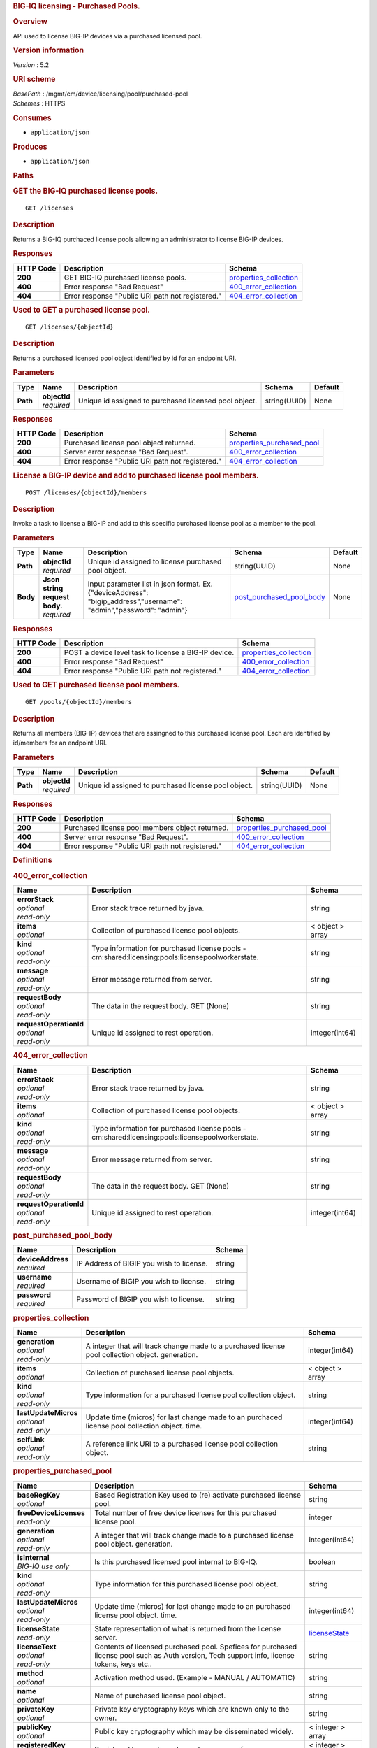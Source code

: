 .. raw:: html

   <div id="header">

.. rubric:: BIG-IQ licensing - Purchased Pools.
   :name: big-iq-licensing---purchased-pools.

.. raw:: html

   </div>

.. raw:: html

   <div id="content">

.. raw:: html

   <div class="sect1">

.. rubric:: Overview
   :name: _overview

.. raw:: html

   <div class="sectionbody">

.. raw:: html

   <div class="paragraph">

API used to license BIG-IP devices via a purchased licensed pool.

.. raw:: html

   </div>

.. raw:: html

   <div class="sect2">

.. rubric:: Version information
   :name: _version_information

.. raw:: html

   <div class="paragraph">

*Version* : 5.2

.. raw:: html

   </div>

.. raw:: html

   </div>

.. raw:: html

   <div class="sect2">

.. rubric:: URI scheme
   :name: _uri_scheme

.. raw:: html

   <div class="paragraph">

| *BasePath* : /mgmt/cm/device/licensing/pool/purchased-pool
| *Schemes* : HTTPS

.. raw:: html

   </div>

.. raw:: html

   </div>

.. raw:: html

   <div class="sect2">

.. rubric:: Consumes
   :name: _consumes

.. raw:: html

   <div class="ulist">

-  ``application/json``

.. raw:: html

   </div>

.. raw:: html

   </div>

.. raw:: html

   <div class="sect2">

.. rubric:: Produces
   :name: _produces

.. raw:: html

   <div class="ulist">

-  ``application/json``

.. raw:: html

   </div>

.. raw:: html

   </div>

.. raw:: html

   </div>

.. raw:: html

   </div>

.. raw:: html

   <div class="sect1">

.. rubric:: Paths
   :name: _paths

.. raw:: html

   <div class="sectionbody">

.. raw:: html

   <div class="sect2">

.. rubric:: GET the BIG-IQ purchased license pools.
   :name: _pools_get

.. raw:: html

   <div class="literalblock">

.. raw:: html

   <div class="content">

::

    GET /licenses

.. raw:: html

   </div>

.. raw:: html

   </div>

.. raw:: html

   <div class="sect3">

.. rubric:: Description
   :name: _description

.. raw:: html

   <div class="paragraph">

Returns a BIG-IQ purchaced license pools allowing an administrator to
license BIG-IP devices.

.. raw:: html

   </div>

.. raw:: html

   </div>

.. raw:: html

   <div class="sect3">

.. rubric:: Responses
   :name: _responses

+-------------+----------------------------------------------------+--------------------------------------------------------+
| HTTP Code   | Description                                        | Schema                                                 |
+=============+====================================================+========================================================+
| **200**     | GET BIG-IQ purchased license pools.                | `properties\_collection <#_properties_collection>`__   |
+-------------+----------------------------------------------------+--------------------------------------------------------+
| **400**     | Error response "Bad Request"                       | `400\_error\_collection <#_400_error_collection>`__    |
+-------------+----------------------------------------------------+--------------------------------------------------------+
| **404**     | Error response "Public URI path not registered."   | `404\_error\_collection <#_404_error_collection>`__    |
+-------------+----------------------------------------------------+--------------------------------------------------------+

.. raw:: html

   </div>

.. raw:: html

   </div>

.. raw:: html

   <div class="sect2">

.. rubric:: Used to GET a purchased license pool.
   :name: _pools_objectid_get

.. raw:: html

   <div class="literalblock">

.. raw:: html

   <div class="content">

::

    GET /licenses/{objectId}

.. raw:: html

   </div>

.. raw:: html

   </div>

.. raw:: html

   <div class="sect3">

.. rubric:: Description
   :name: _description_2

.. raw:: html

   <div class="paragraph">

Returns a purchased licensed pool object identified by id for an
endpoint URI.

.. raw:: html

   </div>

.. raw:: html

   </div>

.. raw:: html

   <div class="sect3">

.. rubric:: Parameters
   :name: _parameters

+------------+------------------+---------------------------------------------------------+----------------+-----------+
| Type       | Name             | Description                                             | Schema         | Default   |
+============+==================+=========================================================+================+===========+
| **Path**   | | **objectId**   | Unique id assigned to purchased licensed pool object.   | string(UUID)   | None      |
|            | | *required*     |                                                         |                |           |
+------------+------------------+---------------------------------------------------------+----------------+-----------+

.. raw:: html

   </div>

.. raw:: html

   <div class="sect3">

.. rubric:: Responses
   :name: _responses_2

+-------------+----------------------------------------------------+-----------------------------------------------------------------+
| HTTP Code   | Description                                        | Schema                                                          |
+=============+====================================================+=================================================================+
| **200**     | Purchased license pool object returned.            | `properties\_purchased\_pool <#_properties_purchased_pool>`__   |
+-------------+----------------------------------------------------+-----------------------------------------------------------------+
| **400**     | Server error response "Bad Request".               | `400\_error\_collection <#_400_error_collection>`__             |
+-------------+----------------------------------------------------+-----------------------------------------------------------------+
| **404**     | Error response "Public URI path not registered."   | `404\_error\_collection <#_404_error_collection>`__             |
+-------------+----------------------------------------------------+-----------------------------------------------------------------+

.. raw:: html

   </div>

.. raw:: html

   </div>

.. raw:: html

   <div class="sect2">

.. rubric:: License a BIG-IP device and add to purchased license pool
   members.
   :name: _pools_objectid_members_post

.. raw:: html

   <div class="literalblock">

.. raw:: html

   <div class="content">

::

    POST /licenses/{objectId}/members

.. raw:: html

   </div>

.. raw:: html

   </div>

.. raw:: html

   <div class="sect3">

.. rubric:: Description
   :name: _description_3

.. raw:: html

   <div class="paragraph">

Invoke a task to license a BIG-IP and add to this specific purchased
license pool as a member to the pool.

.. raw:: html

   </div>

.. raw:: html

   </div>

.. raw:: html

   <div class="sect3">

.. rubric:: Parameters
   :name: _parameters_2

+------------+-----------------------------------+------------------------------------------------------------------------------------------------------------------------+----------------------------------------------------------------+-----------+
| Type       | Name                              | Description                                                                                                            | Schema                                                         | Default   |
+============+===================================+========================================================================================================================+================================================================+===========+
| **Path**   | | **objectId**                    | Unique id assigned to license purchased pool object.                                                                   | string(UUID)                                                   | None      |
|            | | *required*                      |                                                                                                                        |                                                                |           |
+------------+-----------------------------------+------------------------------------------------------------------------------------------------------------------------+----------------------------------------------------------------+-----------+
| **Body**   | | **Json string request body.**   | Input parameter list in json format. Ex. {"deviceAddress": "bigip\_address","username": "admin","password": "admin"}   | `post\_purchased\_pool\_body <#_post_purchased_pool_body>`__   | None      |
|            | | *required*                      |                                                                                                                        |                                                                |           |
+------------+-----------------------------------+------------------------------------------------------------------------------------------------------------------------+----------------------------------------------------------------+-----------+

.. raw:: html

   </div>

.. raw:: html

   <div class="sect3">

.. rubric:: Responses
   :name: _responses_3

+-------------+--------------------------------------------------------+--------------------------------------------------------+
| HTTP Code   | Description                                            | Schema                                                 |
+=============+========================================================+========================================================+
| **200**     | POST a device level task to license a BIG-IP device.   | `properties\_collection <#_properties_collection>`__   |
+-------------+--------------------------------------------------------+--------------------------------------------------------+
| **400**     | Error response "Bad Request"                           | `400\_error\_collection <#_400_error_collection>`__    |
+-------------+--------------------------------------------------------+--------------------------------------------------------+
| **404**     | Error response "Public URI path not registered."       | `404\_error\_collection <#_404_error_collection>`__    |
+-------------+--------------------------------------------------------+--------------------------------------------------------+

.. raw:: html

   </div>

.. raw:: html

   </div>

.. raw:: html

   <div class="sect2">

.. rubric:: Used to GET purchased license pool members.
   :name: _pools_objectid_members_get

.. raw:: html

   <div class="literalblock">

.. raw:: html

   <div class="content">

::

    GET /pools/{objectId}/members

.. raw:: html

   </div>

.. raw:: html

   </div>

.. raw:: html

   <div class="sect3">

.. rubric:: Description
   :name: _description_4

.. raw:: html

   <div class="paragraph">

Returns all members (BIG-IP) devices that are assingned to this
purchased license pool. Each are identified by id/members for an
endpoint URI.

.. raw:: html

   </div>

.. raw:: html

   </div>

.. raw:: html

   <div class="sect3">

.. rubric:: Parameters
   :name: _parameters_3

+------------+------------------+--------------------------------------------------------+----------------+-----------+
| Type       | Name             | Description                                            | Schema         | Default   |
+============+==================+========================================================+================+===========+
| **Path**   | | **objectId**   | Unique id assigned to purchased license pool object.   | string(UUID)   | None      |
|            | | *required*     |                                                        |                |           |
+------------+------------------+--------------------------------------------------------+----------------+-----------+

.. raw:: html

   </div>

.. raw:: html

   <div class="sect3">

.. rubric:: Responses
   :name: _responses_4

+-------------+----------------------------------------------------+-----------------------------------------------------------------+
| HTTP Code   | Description                                        | Schema                                                          |
+=============+====================================================+=================================================================+
| **200**     | Purchased license pool members object returned.    | `properties\_purchased\_pool <#_properties_purchased_pool>`__   |
+-------------+----------------------------------------------------+-----------------------------------------------------------------+
| **400**     | Server error response "Bad Request".               | `400\_error\_collection <#_400_error_collection>`__             |
+-------------+----------------------------------------------------+-----------------------------------------------------------------+
| **404**     | Error response "Public URI path not registered."   | `404\_error\_collection <#_404_error_collection>`__             |
+-------------+----------------------------------------------------+-----------------------------------------------------------------+

.. raw:: html

   </div>

.. raw:: html

   </div>

.. raw:: html

   </div>

.. raw:: html

   </div>

.. raw:: html

   <div class="sect1">

.. rubric:: Definitions
   :name: _definitions

.. raw:: html

   <div class="sectionbody">

.. raw:: html

   <div class="sect2">

.. rubric:: 400\_error\_collection
   :name: _400_error_collection

+----------------------------+----------------------------------------------------------------------------------------------------+--------------------+
| Name                       | Description                                                                                        | Schema             |
+============================+====================================================================================================+====================+
| | **errorStack**           | Error stack trace returned by java.                                                                | string             |
| | *optional*               |                                                                                                    |                    |
| | *read-only*              |                                                                                                    |                    |
+----------------------------+----------------------------------------------------------------------------------------------------+--------------------+
| | **items**                | Collection of purchased license pool objects.                                                      | < object > array   |
| | *optional*               |                                                                                                    |                    |
+----------------------------+----------------------------------------------------------------------------------------------------+--------------------+
| | **kind**                 | Type information for purchased license pools - cm:shared:licensing:pools:licensepoolworkerstate.   | string             |
| | *optional*               |                                                                                                    |                    |
| | *read-only*              |                                                                                                    |                    |
+----------------------------+----------------------------------------------------------------------------------------------------+--------------------+
| | **message**              | Error message returned from server.                                                                | string             |
| | *optional*               |                                                                                                    |                    |
| | *read-only*              |                                                                                                    |                    |
+----------------------------+----------------------------------------------------------------------------------------------------+--------------------+
| | **requestBody**          | The data in the request body. GET (None)                                                           | string             |
| | *optional*               |                                                                                                    |                    |
| | *read-only*              |                                                                                                    |                    |
+----------------------------+----------------------------------------------------------------------------------------------------+--------------------+
| | **requestOperationId**   | Unique id assigned to rest operation.                                                              | integer(int64)     |
| | *optional*               |                                                                                                    |                    |
| | *read-only*              |                                                                                                    |                    |
+----------------------------+----------------------------------------------------------------------------------------------------+--------------------+

.. raw:: html

   </div>

.. raw:: html

   <div class="sect2">

.. rubric:: 404\_error\_collection
   :name: _404_error_collection

+----------------------------+----------------------------------------------------------------------------------------------------+--------------------+
| Name                       | Description                                                                                        | Schema             |
+============================+====================================================================================================+====================+
| | **errorStack**           | Error stack trace returned by java.                                                                | string             |
| | *optional*               |                                                                                                    |                    |
| | *read-only*              |                                                                                                    |                    |
+----------------------------+----------------------------------------------------------------------------------------------------+--------------------+
| | **items**                | Collection of purchased license pool objects.                                                      | < object > array   |
| | *optional*               |                                                                                                    |                    |
+----------------------------+----------------------------------------------------------------------------------------------------+--------------------+
| | **kind**                 | Type information for purchased license pools - cm:shared:licensing:pools:licensepoolworkerstate.   | string             |
| | *optional*               |                                                                                                    |                    |
| | *read-only*              |                                                                                                    |                    |
+----------------------------+----------------------------------------------------------------------------------------------------+--------------------+
| | **message**              | Error message returned from server.                                                                | string             |
| | *optional*               |                                                                                                    |                    |
| | *read-only*              |                                                                                                    |                    |
+----------------------------+----------------------------------------------------------------------------------------------------+--------------------+
| | **requestBody**          | The data in the request body. GET (None)                                                           | string             |
| | *optional*               |                                                                                                    |                    |
| | *read-only*              |                                                                                                    |                    |
+----------------------------+----------------------------------------------------------------------------------------------------+--------------------+
| | **requestOperationId**   | Unique id assigned to rest operation.                                                              | integer(int64)     |
| | *optional*               |                                                                                                    |                    |
| | *read-only*              |                                                                                                    |                    |
+----------------------------+----------------------------------------------------------------------------------------------------+--------------------+

.. raw:: html

   </div>

.. raw:: html

   <div class="sect2">

.. rubric:: post\_purchased\_pool\_body
   :name: _post_purchased_pool_body

+-----------------------+--------------------------------------------+----------+
| Name                  | Description                                | Schema   |
+=======================+============================================+==========+
| | **deviceAddress**   | IP Address of BIGIP you wish to license.   | string   |
| | *required*          |                                            |          |
+-----------------------+--------------------------------------------+----------+
| | **username**        | Username of BIGIP you wish to license.     | string   |
| | *required*          |                                            |          |
+-----------------------+--------------------------------------------+----------+
| | **password**        | Password of BIGIP you wish to license.     | string   |
| | *required*          |                                            |          |
+-----------------------+--------------------------------------------+----------+

.. raw:: html

   </div>

.. raw:: html

   <div class="sect2">

.. rubric:: properties\_collection
   :name: _properties_collection

+--------------------------+----------------------------------------------------------------------------------------------------+--------------------+
| Name                     | Description                                                                                        | Schema             |
+==========================+====================================================================================================+====================+
| | **generation**         | A integer that will track change made to a purchased license pool collection object. generation.   | integer(int64)     |
| | *optional*             |                                                                                                    |                    |
| | *read-only*            |                                                                                                    |                    |
+--------------------------+----------------------------------------------------------------------------------------------------+--------------------+
| | **items**              | Collection of purchased license pool objects.                                                      | < object > array   |
| | *optional*             |                                                                                                    |                    |
+--------------------------+----------------------------------------------------------------------------------------------------+--------------------+
| | **kind**               | Type information for a purchased license pool collection object.                                   | string             |
| | *optional*             |                                                                                                    |                    |
| | *read-only*            |                                                                                                    |                    |
+--------------------------+----------------------------------------------------------------------------------------------------+--------------------+
| | **lastUpdateMicros**   | Update time (micros) for last change made to an purchaced license pool collection object. time.    | integer(int64)     |
| | *optional*             |                                                                                                    |                    |
| | *read-only*            |                                                                                                    |                    |
+--------------------------+----------------------------------------------------------------------------------------------------+--------------------+
| | **selfLink**           | A reference link URI to a purchased license pool collection object.                                | string             |
| | *optional*             |                                                                                                    |                    |
| | *read-only*            |                                                                                                    |                    |
+--------------------------+----------------------------------------------------------------------------------------------------+--------------------+

.. raw:: html

   </div>

.. raw:: html

   <div class="sect2">

.. rubric:: properties\_purchased\_pool
   :name: _properties_purchased_pool

+-----------------------------+------------------------------------------------------------------------------------------------------------------------------------------------+---------------------------------------------------------------+
| Name                        | Description                                                                                                                                    | Schema                                                        |
+=============================+================================================================================================================================================+===============================================================+
| | **baseRegKey**            | Based Registration Key used to (re) activate purchased license pool.                                                                           | string                                                        |
| | *optional*                |                                                                                                                                                |                                                               |
+-----------------------------+------------------------------------------------------------------------------------------------------------------------------------------------+---------------------------------------------------------------+
| | **freeDeviceLicenses**    | Total number of free device licenses for this purchased license pool.                                                                          | integer                                                       |
| | *read-only*               |                                                                                                                                                |                                                               |
+-----------------------------+------------------------------------------------------------------------------------------------------------------------------------------------+---------------------------------------------------------------+
| | **generation**            | A integer that will track change made to a purchased license pool object. generation.                                                          | integer(int64)                                                |
| | *optional*                |                                                                                                                                                |                                                               |
| | *read-only*               |                                                                                                                                                |                                                               |
+-----------------------------+------------------------------------------------------------------------------------------------------------------------------------------------+---------------------------------------------------------------+
| | **isInternal**            | Is this purchased licensed pool internal to BIG-IQ.                                                                                            | boolean                                                       |
| | *BIG-IQ use only*         |                                                                                                                                                |                                                               |
+-----------------------------+------------------------------------------------------------------------------------------------------------------------------------------------+---------------------------------------------------------------+
| | **kind**                  | Type information for this purchased license pool object.                                                                                       | string                                                        |
| | *optional*                |                                                                                                                                                |                                                               |
| | *read-only*               |                                                                                                                                                |                                                               |
+-----------------------------+------------------------------------------------------------------------------------------------------------------------------------------------+---------------------------------------------------------------+
| | **lastUpdateMicros**      | Update time (micros) for last change made to an purchased license pool object. time.                                                           | integer(int64)                                                |
| | *optional*                |                                                                                                                                                |                                                               |
| | *read-only*               |                                                                                                                                                |                                                               |
+-----------------------------+------------------------------------------------------------------------------------------------------------------------------------------------+---------------------------------------------------------------+
| | **licenseState**          | State representation of what is returned from the license server.                                                                              | `licenseState <#_properties_purchased_pool_licensestate>`__   |
| | *read-only*               |                                                                                                                                                |                                                               |
+-----------------------------+------------------------------------------------------------------------------------------------------------------------------------------------+---------------------------------------------------------------+
| | **licenseText**           | Contents of licensed purchased pool. Spefices for purchased license pool such as Auth version, Tech support info, license tokens, keys etc..   | string                                                        |
| | *optional*                |                                                                                                                                                |                                                               |
| | *read-only*               |                                                                                                                                                |                                                               |
+-----------------------------+------------------------------------------------------------------------------------------------------------------------------------------------+---------------------------------------------------------------+
| | **method**                | Activation method used. (Example - MANUAL / AUTOMATIC)                                                                                         | string                                                        |
| | *optional*                |                                                                                                                                                |                                                               |
+-----------------------------+------------------------------------------------------------------------------------------------------------------------------------------------+---------------------------------------------------------------+
| | **name**                  | Name of purchased license pool object.                                                                                                         | string                                                        |
| | *optional*                |                                                                                                                                                |                                                               |
+-----------------------------+------------------------------------------------------------------------------------------------------------------------------------------------+---------------------------------------------------------------+
| | **privateKey**            | Private key cryptography keys which are known only to the owner.                                                                               | string                                                        |
| | *optional*                |                                                                                                                                                |                                                               |
+-----------------------------+------------------------------------------------------------------------------------------------------------------------------------------------+---------------------------------------------------------------+
| | **publicKey**             | Public key cryptography which may be disseminated widely.                                                                                      | < integer > array                                             |
| | *optional*                |                                                                                                                                                |                                                               |
+-----------------------------+------------------------------------------------------------------------------------------------------------------------------------------------+---------------------------------------------------------------+
| | **registeredKey**         | Registered key post cryptography response from server.                                                                                         | < integer > array                                             |
| | *optional*                |                                                                                                                                                |                                                               |
+-----------------------------+------------------------------------------------------------------------------------------------------------------------------------------------+---------------------------------------------------------------+
| | **selfLink**              | Reference link to ppurchased licensed pool.                                                                                                    | string                                                        |
| | *optional*                |                                                                                                                                                |                                                               |
| | *read-only*               |                                                                                                                                                |                                                               |
+-----------------------------+------------------------------------------------------------------------------------------------------------------------------------------------+---------------------------------------------------------------+
| | **sortName**              | Sort string based on BIG-IQ licensing type. (Purchased Pool)                                                                                   | string                                                        |
| | *optional*                |                                                                                                                                                |                                                               |
+-----------------------------+------------------------------------------------------------------------------------------------------------------------------------------------+---------------------------------------------------------------+
| | **state**                 | State of license for purchaced license pool. (Example - LICENSED)                                                                              | string                                                        |
| | *optional*                |                                                                                                                                                |                                                               |
+-----------------------------+------------------------------------------------------------------------------------------------------------------------------------------------+---------------------------------------------------------------+
| | **totalDeviceLicenses**   | Total number of device licenses for this purchased license pool.                                                                               | integer                                                       |
| | *optional*                |                                                                                                                                                |                                                               |
+-----------------------------+------------------------------------------------------------------------------------------------------------------------------------------------+---------------------------------------------------------------+
| | **uuid**                  | Unique id assigned to a purchased license pool object.                                                                                         | string                                                        |
| | *optional*                |                                                                                                                                                |                                                               |
| | *read-only*               |                                                                                                                                                |                                                               |
+-----------------------------+------------------------------------------------------------------------------------------------------------------------------------------------+---------------------------------------------------------------+

.. raw:: html

   <div id="_properties_purchased_pool_licensestate" class="paragraph">

**licenseState**

.. raw:: html

   </div>

+---------------------------------+--------------------------------------------------------------------------------------------------------------------------------------------------+-------------------------------------------------------------------------+
| Name                            | Description                                                                                                                                      | Schema                                                                  |
+=================================+==================================================================================================================================================+=========================================================================+
| | **activeModules**             | Modules activivated for purchased license pool. (Example - VEP1, LTM, 1G, 4 Instances\|V092327-5105381\|IPV6 Gateway\|Rate Shaping\|Ram Cache)   | < string > array                                                        |
| | *optional*                    |                                                                                                                                                  |                                                                         |
+---------------------------------+--------------------------------------------------------------------------------------------------------------------------------------------------+-------------------------------------------------------------------------+
| | **authVers**                  | Version of authentication used by BIG-IQ. (Example - 5b)                                                                                         | string                                                                  |
| | *optional*                    |                                                                                                                                                  |                                                                         |
+---------------------------------+--------------------------------------------------------------------------------------------------------------------------------------------------+-------------------------------------------------------------------------+
| | **authorization**             | Authorization string used by purchased license pool. Response from license server.                                                               | string                                                                  |
| | *optional*                    |                                                                                                                                                  |                                                                         |
+---------------------------------+--------------------------------------------------------------------------------------------------------------------------------------------------+-------------------------------------------------------------------------+
| | **dossier**                   | Dossier generated for this purchased license pool. Response from license server.                                                                 | string                                                                  |
| | *optional*                    |                                                                                                                                                  |                                                                         |
+---------------------------------+--------------------------------------------------------------------------------------------------------------------------------------------------+-------------------------------------------------------------------------+
| | **evaluationEndDateTime**     | End date and time a license server evaluate took place (Format - 2016-10-26T00:00:00-04:00)                                                      | string                                                                  |
| | *optional*                    |                                                                                                                                                  |                                                                         |
+---------------------------------+--------------------------------------------------------------------------------------------------------------------------------------------------+-------------------------------------------------------------------------+
| | **evaluationStartDateTime**   | Start date and time a license server evaluate took place (Format - 2016-10-26T00:00:00-04:00)                                                    | string                                                                  |
| | *optional*                    |                                                                                                                                                  |                                                                         |
+---------------------------------+--------------------------------------------------------------------------------------------------------------------------------------------------+-------------------------------------------------------------------------+
| | **exclusivePlatform**         | Platfrom description response from server. (Example - BIG-IQ Pool, Z100, Z100H, Z100K, Z100x)                                                    | < string > array                                                        |
| | *optional*                    |                                                                                                                                                  |                                                                         |
+---------------------------------+--------------------------------------------------------------------------------------------------------------------------------------------------+-------------------------------------------------------------------------+
| | **featureFlags**              | Descritive flags avalible to purchased license pools.                                                                                            | < `featureFlags <#_properties_purchased_pool_featureflags>`__ > array   |
| | *optional*                    |                                                                                                                                                  |                                                                         |
+---------------------------------+--------------------------------------------------------------------------------------------------------------------------------------------------+-------------------------------------------------------------------------+
| | **licenseDateTime**           | Date and time license was generated. (Format - 2016-10-26T00:00:00-04:00)                                                                        | string                                                                  |
| | *optional*                    |                                                                                                                                                  |                                                                         |
+---------------------------------+--------------------------------------------------------------------------------------------------------------------------------------------------+-------------------------------------------------------------------------+
| | **licenseEndDateTime**        | End date and time a license was instatiated on BIG-IQ (Format - 2016-10-26T00:00:00-04:00)                                                       | string                                                                  |
| | *optional*                    |                                                                                                                                                  |                                                                         |
+---------------------------------+--------------------------------------------------------------------------------------------------------------------------------------------------+-------------------------------------------------------------------------+
| | **licenseStartDateTime**      | Start date and time a license was instatiated on BIG-IQ (Format - 2016-10-26T00:00:00-04:00)                                                     | string                                                                  |
| | *optional*                    |                                                                                                                                                  |                                                                         |
+---------------------------------+--------------------------------------------------------------------------------------------------------------------------------------------------+-------------------------------------------------------------------------+
| | **licenseVersion**            | Version of BIG-IQ this license is generated for. (Example - 5.1.0)                                                                               | string                                                                  |
| | *optional*                    |                                                                                                                                                  |                                                                         |
+---------------------------------+--------------------------------------------------------------------------------------------------------------------------------------------------+-------------------------------------------------------------------------+
| | **optionalModules**           | Modules that are optional for purchased license pool. (Example - VEP1, LTM, 1G, Add 25 Instances)                                                | < string > array                                                        |
| | *optional*                    |                                                                                                                                                  |                                                                         |
+---------------------------------+--------------------------------------------------------------------------------------------------------------------------------------------------+-------------------------------------------------------------------------+
| | **platformId**                | Type of BIG-IQ platform information. (Example - BIG-IQ Pool)                                                                                     | string                                                                  |
| | *optional*                    |                                                                                                                                                  |                                                                         |
+---------------------------------+--------------------------------------------------------------------------------------------------------------------------------------------------+-------------------------------------------------------------------------+
| | **registrationKey**           | Registration Key used by this purchased license pool. Response from license server.                                                              | string                                                                  |
| | *optional*                    |                                                                                                                                                  |                                                                         |
+---------------------------------+--------------------------------------------------------------------------------------------------------------------------------------------------+-------------------------------------------------------------------------+
| | **serviceCheckDateTime**      | Data and time the last service check status request / respose occur from server. (Format - 2016-10-26T00:00:00-04:00)                            | string                                                                  |
| | *optional*                    |                                                                                                                                                  |                                                                         |
+---------------------------------+--------------------------------------------------------------------------------------------------------------------------------------------------+-------------------------------------------------------------------------+
| | **serviceStatus**             | Server response describing service status. (Example - As of 2016-10-26 this system has an active service contract.)                              | string                                                                  |
| | *optional*                    |                                                                                                                                                  |                                                                         |
+---------------------------------+--------------------------------------------------------------------------------------------------------------------------------------------------+-------------------------------------------------------------------------+
| | **usage**                     | Organization usage data. Example - F5 Internal Product Development                                                                               | string                                                                  |
| | *optional*                    |                                                                                                                                                  |                                                                         |
+---------------------------------+--------------------------------------------------------------------------------------------------------------------------------------------------+-------------------------------------------------------------------------+
| | **vendor**                    | Company Name. Example F5 Networks, Inc.                                                                                                          | string                                                                  |
| | *optional*                    |                                                                                                                                                  |                                                                         |
+---------------------------------+--------------------------------------------------------------------------------------------------------------------------------------------------+-------------------------------------------------------------------------+

.. raw:: html

   <div id="_properties_purchased_pool_featureflags" class="paragraph">

**featureFlags**

.. raw:: html

   </div>

+----------------------+---------------------------------------------------------------------------------------------------------------------+----------+
| Name                 | Description                                                                                                         | Schema   |
+======================+=====================================================================================================================+==========+
| | **featureName**    | Name of feature. (Example - purchased\_license\_pool\_count, apm\_urlf\_limited\_session, apm\_web\_applications)   | string   |
| | *optional*         |                                                                                                                     |          |
+----------------------+---------------------------------------------------------------------------------------------------------------------+----------+
| | **featureValue**   | Weighted value for each feature. (Example - 10)                                                                     | string   |
| | *optional*         |                                                                                                                     |          |
+----------------------+---------------------------------------------------------------------------------------------------------------------+----------+

.. raw:: html

   </div>

.. raw:: html

   </div>

.. raw:: html

   </div>

.. raw:: html

   </div>

.. raw:: html

   <div id="footer">

.. raw:: html

   <div id="footer-text">

Last updated 2016-12-07 10:14:58 EST

.. raw:: html

   </div>

.. raw:: html

   </div>
